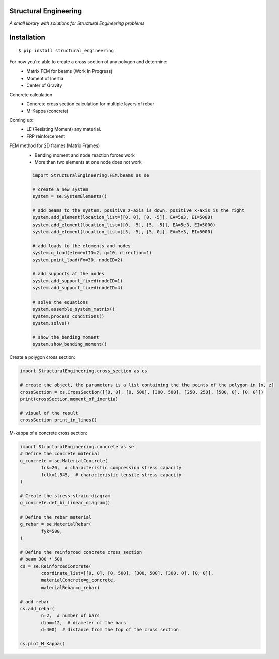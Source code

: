 Structural Engineering
======================

*A small library with solutions for Structural Engineering problems*

Installation
============

::

    $ pip install structural_engineering

For now you're able to create a cross section of any polygon and determine:
 - Matrix FEM for beams (Work In Progress)
 - Moment of Inertia
 - Center of Gravity

Concrete calculation
 - Concrete cross section calculation for multiple layers of rebar
 - M-Kappa (concrete)

Coming up:
 - LE (Resisting Moment) any material.
 - FRP reinforcement
 
FEM method for 2D frames (Matrix Frames)
 - Bending moment and node reaction forces work
 - More than two elements at one node does not work
 
 .. code:: python

	import StructuralEngineering.FEM.beams as se
	
	# create a new system
	system = se.SystemElements()
	
	# add beams to the system. positive z-axis is down, positive x-axis is the right
	system.add_element(location_list=[[0, 0], [0, -5]], EA=5e3, EI=5000)
	system.add_element(location_list=[[0, -5], [5, -5]], EA=5e3, EI=5000)
	system.add_element(location_list=[[5, -5], [5, 0]], EA=5e3, EI=5000)

	# add loads to the elements and nodes
	system.q_load(elementID=2, q=10, direction=1)
	system.point_load(Fx=30, nodeID=2)
	
	# add supports at the nodes
	system.add_support_fixed(nodeID=1)
	system.add_support_fixed(nodeID=4)

	# solve the equations
	system.assemble_system_matrix()
	system.process_conditions()
	system.solve()
	
	# show the bending moment
	system.show_bending_moment()


Create a polygon cross section:

.. code:: python

	import StructuralEngineering.cross_section as cs

	# create the object, the parameters is a list containing the the points of the polygon in [x, z]
	crossSection = cs.CrossSection([[0, 0], [0, 500], [300, 500], [250, 250], [500, 0], [0, 0]])
	print(crossSection.moment_of_inertia)

	# visual of the result
	crossSection.print_in_lines()



M-kappa of a concrete cross section:

.. code:: python

	import StructuralEngineering.concrete as se
	# Define the concrete material
	g_concrete = se.MaterialConcrete(
		fck=20,  # characteristic compression stress capacity
		fctk=1.545,  # characteristic tensile stress capacity
	)

	# Create the stress-strain-diagram
	g_concrete.det_bi_linear_diagram()

	# Define the rebar material
	g_rebar = se.MaterialRebar(
		fyk=500,
	)

	# Define the reinforced concrete cross section
	# beam 300 * 500
	cs = se.ReinforcedConcrete(
		coordinate_list=[[0, 0], [0, 500], [300, 500], [300, 0], [0, 0]],
		materialConcrete=g_concrete,
		materialRebar=g_rebar)

	# add rebar
	cs.add_rebar(
		n=2,  # number of bars
		diam=12,  # diameter of the bars
		d=400)  # distance from the top of the cross section

	cs.plot_M_Kappa()
